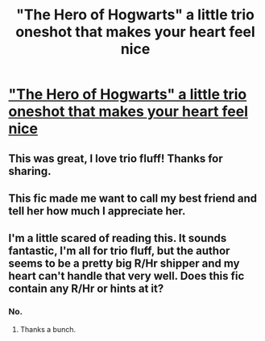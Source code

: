 #+TITLE: "The Hero of Hogwarts" a little trio oneshot that makes your heart feel nice

* [[http://www.fanfiction.net/s/1920286/1/The-Hero-of-Hogwarts]["The Hero of Hogwarts" a little trio oneshot that makes your heart feel nice]]
:PROPERTIES:
:Author: everyflavourbean
:Score: 12
:DateUnix: 1382973981.0
:DateShort: 2013-Oct-28
:END:

** This was great, I love trio fluff! Thanks for sharing.
:PROPERTIES:
:Author: pallas_athene
:Score: 3
:DateUnix: 1382986304.0
:DateShort: 2013-Oct-28
:END:


** This fic made me want to call my best friend and tell her how much I appreciate her.
:PROPERTIES:
:Author: OwlPostAgain
:Score: 3
:DateUnix: 1382989903.0
:DateShort: 2013-Oct-28
:END:


** I'm a little scared of reading this. It sounds fantastic, I'm all for trio fluff, but the author seems to be a pretty big R/Hr shipper and my heart can't handle that very well. Does this fic contain any R/Hr or hints at it?
:PROPERTIES:
:Author: Fynriel
:Score: 1
:DateUnix: 1382997225.0
:DateShort: 2013-Oct-29
:END:

*** No.
:PROPERTIES:
:Author: deirox
:Score: 3
:DateUnix: 1382997254.0
:DateShort: 2013-Oct-29
:END:

**** Thanks a bunch.
:PROPERTIES:
:Author: Fynriel
:Score: 1
:DateUnix: 1382997556.0
:DateShort: 2013-Oct-29
:END:

